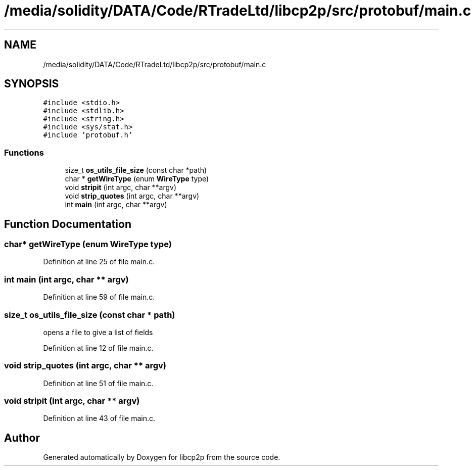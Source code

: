 .TH "/media/solidity/DATA/Code/RTradeLtd/libcp2p/src/protobuf/main.c" 3 "Thu Aug 6 2020" "libcp2p" \" -*- nroff -*-
.ad l
.nh
.SH NAME
/media/solidity/DATA/Code/RTradeLtd/libcp2p/src/protobuf/main.c
.SH SYNOPSIS
.br
.PP
\fC#include <stdio\&.h>\fP
.br
\fC#include <stdlib\&.h>\fP
.br
\fC#include <string\&.h>\fP
.br
\fC#include <sys/stat\&.h>\fP
.br
\fC#include 'protobuf\&.h'\fP
.br

.SS "Functions"

.in +1c
.ti -1c
.RI "size_t \fBos_utils_file_size\fP (const char *path)"
.br
.ti -1c
.RI "char * \fBgetWireType\fP (enum \fBWireType\fP type)"
.br
.ti -1c
.RI "void \fBstripit\fP (int argc, char **argv)"
.br
.ti -1c
.RI "void \fBstrip_quotes\fP (int argc, char **argv)"
.br
.ti -1c
.RI "int \fBmain\fP (int argc, char **argv)"
.br
.in -1c
.SH "Function Documentation"
.PP 
.SS "char* getWireType (enum \fBWireType\fP type)"

.PP
Definition at line 25 of file main\&.c\&.
.SS "int main (int argc, char ** argv)"

.PP
Definition at line 59 of file main\&.c\&.
.SS "size_t os_utils_file_size (const char * path)"
opens a file to give a list of fields 
.PP
Definition at line 12 of file main\&.c\&.
.SS "void strip_quotes (int argc, char ** argv)"

.PP
Definition at line 51 of file main\&.c\&.
.SS "void stripit (int argc, char ** argv)"

.PP
Definition at line 43 of file main\&.c\&.
.SH "Author"
.PP 
Generated automatically by Doxygen for libcp2p from the source code\&.
